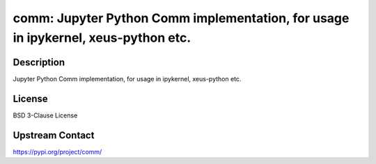 comm: Jupyter Python Comm implementation, for usage in ipykernel, xeus-python etc.
==================================================================================

Description
-----------

Jupyter Python Comm implementation, for usage in ipykernel, xeus-python etc.

License
-------

BSD 3-Clause License

Upstream Contact
----------------

https://pypi.org/project/comm/

